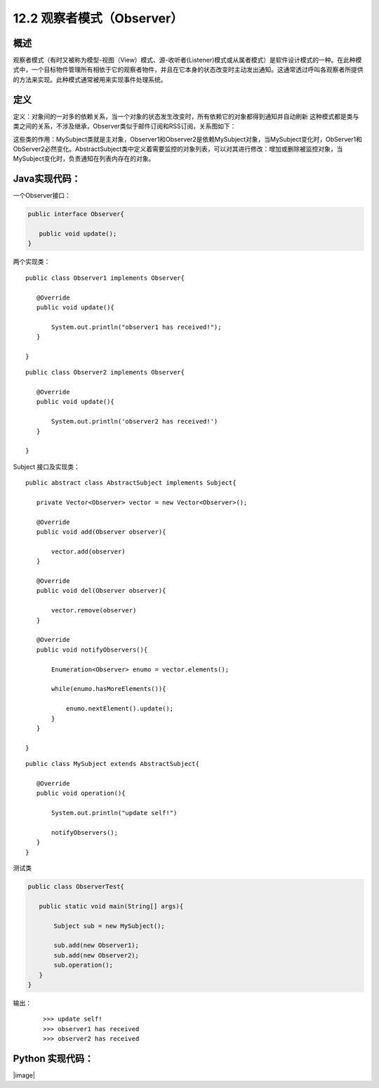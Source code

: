 ==================
12.2 观察者模式（Observer）
==================

概述
------

观察者模式（有时又被称为模型-视图（View）模式、源-收听者(Listener)模式或从属者模式）是软件设计模式的一种。在此种模式中，一个目标物件管理所有相依于它的观察者物件，并且在它本身的状态改变时主动发出通知。这通常透过呼叫各观察者所提供的方法来实现。此种模式通常被用来实现事件处理系统。


定义
-----------

定义：对象间的一对多的依赖关系，当一个对象的状态发生改变时，所有依赖它的对象都得到通知并自动刷新
这种模式都是类与类之间的关系，不涉及继承，Observer类似于邮件订阅和RSS订阅，关系图如下： |image0|

这些类的作用：MySubject类就是主对象，Observer1和Observer2是依赖MySubject对象，当MySubject变化时，ObServer1和ObServer2必然变化。AbstractSubject类中定义着需要监控的对象列表，可以对其进行修改：增加或删除被监控对象，当MySubject变化时，负责通知在列表内存在的对象。


Java实现代码：
------------------

一个Observer接口：

.. code-block:: java

 public interface Observer{

    public void update();
 }

两个实现类：

::

 public class Observer1 implements Observer{
    
    @Override
    public void update(){

        System.out.println("observer1 has received!");
    }

 }

::

 public class Observer2 implements Observer{
 
    @Override
    public void update(){

        System.out.println('observer2 has received!')
    }
 
 }

Subject 接口及实现类：

.. code-blocl:: java

 public interface Subject{
    
    /**增加观察者**/
    public void add(Observer observer);

    /**删除观察者**/
    public void del(Observer observer);

    /**通知所有观察者**/
    public void notifyObservers();

    /**自身操作**/
    public void operation();

::

 public abstract class AbstractSubject implements Subject{
 
    private Vector<Observer> vector = new Vector<Observer>();

    @Override
    public void add(Observer observer){

        vector.add(observer)
    }

    @Override
    public void del(Observer observer){

        vector.remove(observer)
    }

    @Override
    public void notifyObservers(){

        Enumeration<Observer> enumo = vector.elements();

        while(enumo.hasMoreElements()){

            enumo.nextElement().update();
        }
    }
 
 }

::

 public class MySubject extends AbstractSubject{
    
    @Override
    public void operation(){

        System.out.println("update self!")

        notifyObservers();
    }
 }

测试类

.. code-block:: java

 public class ObserverTest{
    
    public static void main(String[] args){

        Subject sub = new MySubject();
        
        sub.add(new Observer1);
        sub.add(new Observer2);
        sub.operation();
    }
 }

输出：

 ::

 >>> update self!
 >>> observer1 has received
 >>> observer2 has received


Python 实现代码：
--------------------

|image|

 



 
 






.. |image0| image:: ./img/2.jpg



